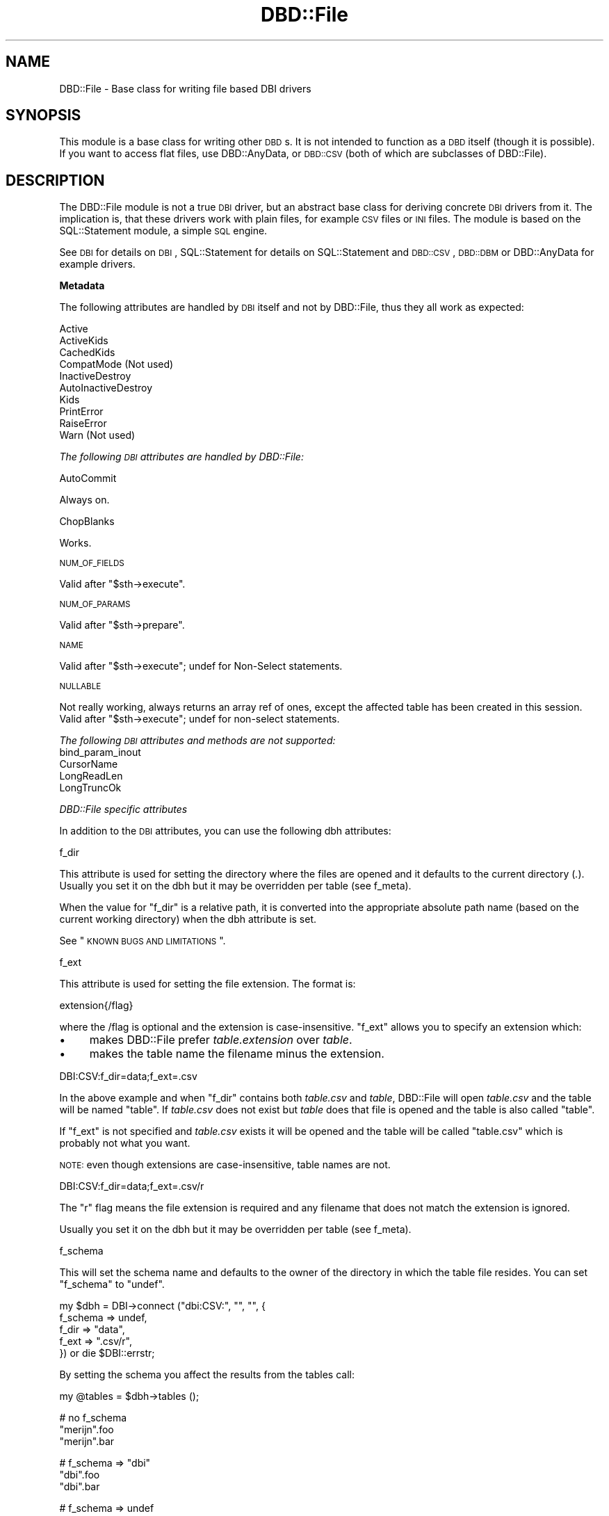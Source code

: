 .\" Automatically generated by Pod::Man v1.37, Pod::Parser v1.32
.\"
.\" Standard preamble:
.\" ========================================================================
.de Sh \" Subsection heading
.br
.if t .Sp
.ne 5
.PP
\fB\\$1\fR
.PP
..
.de Sp \" Vertical space (when we can't use .PP)
.if t .sp .5v
.if n .sp
..
.de Vb \" Begin verbatim text
.ft CW
.nf
.ne \\$1
..
.de Ve \" End verbatim text
.ft R
.fi
..
.\" Set up some character translations and predefined strings.  \*(-- will
.\" give an unbreakable dash, \*(PI will give pi, \*(L" will give a left
.\" double quote, and \*(R" will give a right double quote.  | will give a
.\" real vertical bar.  \*(C+ will give a nicer C++.  Capital omega is used to
.\" do unbreakable dashes and therefore won't be available.  \*(C` and \*(C'
.\" expand to `' in nroff, nothing in troff, for use with C<>.
.tr \(*W-|\(bv\*(Tr
.ds C+ C\v'-.1v'\h'-1p'\s-2+\h'-1p'+\s0\v'.1v'\h'-1p'
.ie n \{\
.    ds -- \(*W-
.    ds PI pi
.    if (\n(.H=4u)&(1m=24u) .ds -- \(*W\h'-12u'\(*W\h'-12u'-\" diablo 10 pitch
.    if (\n(.H=4u)&(1m=20u) .ds -- \(*W\h'-12u'\(*W\h'-8u'-\"  diablo 12 pitch
.    ds L" ""
.    ds R" ""
.    ds C` ""
.    ds C' ""
'br\}
.el\{\
.    ds -- \|\(em\|
.    ds PI \(*p
.    ds L" ``
.    ds R" ''
'br\}
.\"
.\" If the F register is turned on, we'll generate index entries on stderr for
.\" titles (.TH), headers (.SH), subsections (.Sh), items (.Ip), and index
.\" entries marked with X<> in POD.  Of course, you'll have to process the
.\" output yourself in some meaningful fashion.
.if \nF \{\
.    de IX
.    tm Index:\\$1\t\\n%\t"\\$2"
..
.    nr % 0
.    rr F
.\}
.\"
.\" For nroff, turn off justification.  Always turn off hyphenation; it makes
.\" way too many mistakes in technical documents.
.hy 0
.if n .na
.\"
.\" Accent mark definitions (@(#)ms.acc 1.5 88/02/08 SMI; from UCB 4.2).
.\" Fear.  Run.  Save yourself.  No user-serviceable parts.
.    \" fudge factors for nroff and troff
.if n \{\
.    ds #H 0
.    ds #V .8m
.    ds #F .3m
.    ds #[ \f1
.    ds #] \fP
.\}
.if t \{\
.    ds #H ((1u-(\\\\n(.fu%2u))*.13m)
.    ds #V .6m
.    ds #F 0
.    ds #[ \&
.    ds #] \&
.\}
.    \" simple accents for nroff and troff
.if n \{\
.    ds ' \&
.    ds ` \&
.    ds ^ \&
.    ds , \&
.    ds ~ ~
.    ds /
.\}
.if t \{\
.    ds ' \\k:\h'-(\\n(.wu*8/10-\*(#H)'\'\h"|\\n:u"
.    ds ` \\k:\h'-(\\n(.wu*8/10-\*(#H)'\`\h'|\\n:u'
.    ds ^ \\k:\h'-(\\n(.wu*10/11-\*(#H)'^\h'|\\n:u'
.    ds , \\k:\h'-(\\n(.wu*8/10)',\h'|\\n:u'
.    ds ~ \\k:\h'-(\\n(.wu-\*(#H-.1m)'~\h'|\\n:u'
.    ds / \\k:\h'-(\\n(.wu*8/10-\*(#H)'\z\(sl\h'|\\n:u'
.\}
.    \" troff and (daisy-wheel) nroff accents
.ds : \\k:\h'-(\\n(.wu*8/10-\*(#H+.1m+\*(#F)'\v'-\*(#V'\z.\h'.2m+\*(#F'.\h'|\\n:u'\v'\*(#V'
.ds 8 \h'\*(#H'\(*b\h'-\*(#H'
.ds o \\k:\h'-(\\n(.wu+\w'\(de'u-\*(#H)/2u'\v'-.3n'\*(#[\z\(de\v'.3n'\h'|\\n:u'\*(#]
.ds d- \h'\*(#H'\(pd\h'-\w'~'u'\v'-.25m'\f2\(hy\fP\v'.25m'\h'-\*(#H'
.ds D- D\\k:\h'-\w'D'u'\v'-.11m'\z\(hy\v'.11m'\h'|\\n:u'
.ds th \*(#[\v'.3m'\s+1I\s-1\v'-.3m'\h'-(\w'I'u*2/3)'\s-1o\s+1\*(#]
.ds Th \*(#[\s+2I\s-2\h'-\w'I'u*3/5'\v'-.3m'o\v'.3m'\*(#]
.ds ae a\h'-(\w'a'u*4/10)'e
.ds Ae A\h'-(\w'A'u*4/10)'E
.    \" corrections for vroff
.if v .ds ~ \\k:\h'-(\\n(.wu*9/10-\*(#H)'\s-2\u~\d\s+2\h'|\\n:u'
.if v .ds ^ \\k:\h'-(\\n(.wu*10/11-\*(#H)'\v'-.4m'^\v'.4m'\h'|\\n:u'
.    \" for low resolution devices (crt and lpr)
.if \n(.H>23 .if \n(.V>19 \
\{\
.    ds : e
.    ds 8 ss
.    ds o a
.    ds d- d\h'-1'\(ga
.    ds D- D\h'-1'\(hy
.    ds th \o'bp'
.    ds Th \o'LP'
.    ds ae ae
.    ds Ae AE
.\}
.rm #[ #] #H #V #F C
.\" ========================================================================
.\"
.IX Title "DBD::File 3"
.TH DBD::File 3 "2012-02-16" "perl v5.8.8" "User Contributed Perl Documentation"
.SH "NAME"
DBD::File \- Base class for writing file based DBI drivers
.SH "SYNOPSIS"
.IX Header "SYNOPSIS"
This module is a base class for writing other \s-1DBD\s0s.
It is not intended to function as a \s-1DBD\s0 itself (though it is possible).
If you want to access flat files, use DBD::AnyData, or
\&\s-1DBD::CSV\s0 (both of which are subclasses of DBD::File).
.SH "DESCRIPTION"
.IX Header "DESCRIPTION"
The DBD::File module is not a true \s-1DBI\s0 driver, but an abstract
base class for deriving concrete \s-1DBI\s0 drivers from it. The implication
is, that these drivers work with plain files, for example \s-1CSV\s0 files or
\&\s-1INI\s0 files. The module is based on the SQL::Statement
module, a simple \s-1SQL\s0 engine.
.PP
See \s-1DBI\s0 for details on \s-1DBI\s0, SQL::Statement for
details on SQL::Statement and \s-1DBD::CSV\s0, \s-1DBD::DBM\s0
or DBD::AnyData for example drivers.
.Sh "Metadata"
.IX Subsection "Metadata"
The following attributes are handled by \s-1DBI\s0 itself and not by DBD::File,
thus they all work as expected:
.PP
.Vb 10
\&    Active
\&    ActiveKids
\&    CachedKids
\&    CompatMode             (Not used)
\&    InactiveDestroy
\&    AutoInactiveDestroy
\&    Kids
\&    PrintError
\&    RaiseError
\&    Warn                   (Not used)
.Ve
.PP
\fIThe following \s-1DBI\s0 attributes are handled by DBD::File:\fR
.IX Subsection "The following DBI attributes are handled by DBD::File:"
.PP
AutoCommit
.IX Subsection "AutoCommit"
.PP
Always on.
.PP
ChopBlanks
.IX Subsection "ChopBlanks"
.PP
Works.
.PP
\s-1NUM_OF_FIELDS\s0
.IX Subsection "NUM_OF_FIELDS"
.PP
Valid after \f(CW\*(C`$sth\->execute\*(C'\fR.
.PP
\s-1NUM_OF_PARAMS\s0
.IX Subsection "NUM_OF_PARAMS"
.PP
Valid after \f(CW\*(C`$sth\->prepare\*(C'\fR.
.PP
\s-1NAME\s0
.IX Subsection "NAME"
.PP
Valid after \f(CW\*(C`$sth\->execute\*(C'\fR; undef for Non-Select statements.
.PP
\s-1NULLABLE\s0
.IX Subsection "NULLABLE"
.PP
Not really working, always returns an array ref of ones, except the
affected table has been created in this session.  Valid after
\&\f(CW\*(C`$sth\->execute\*(C'\fR; undef for non-select statements.
.PP
\fIThe following \s-1DBI\s0 attributes and methods are not supported:\fR
.IX Subsection "The following DBI attributes and methods are not supported:"
.IP "bind_param_inout" 4
.IX Item "bind_param_inout"
.PD 0
.IP "CursorName" 4
.IX Item "CursorName"
.IP "LongReadLen" 4
.IX Item "LongReadLen"
.IP "LongTruncOk" 4
.IX Item "LongTruncOk"
.PD
.PP
\fIDBD::File specific attributes\fR
.IX Subsection "DBD::File specific attributes"
.PP
In addition to the \s-1DBI\s0 attributes, you can use the following dbh
attributes:
.PP
f_dir
.IX Subsection "f_dir"
.PP
This attribute is used for setting the directory where the files are
opened and it defaults to the current directory (\fI.\fR). Usually you set
it on the dbh but it may be overridden per table (see f_meta).
.PP
When the value for \f(CW\*(C`f_dir\*(C'\fR is a relative path, it is converted into
the appropriate absolute path name (based on the current working
directory) when the dbh attribute is set.
.PP
See \*(L"\s-1KNOWN\s0 \s-1BUGS\s0 \s-1AND\s0 \s-1LIMITATIONS\s0\*(R".
.PP
f_ext
.IX Subsection "f_ext"
.PP
This attribute is used for setting the file extension. The format is:
.PP
.Vb 1
\&  extension{/flag}
.Ve
.PP
where the /flag is optional and the extension is case\-insensitive.
\&\f(CW\*(C`f_ext\*(C'\fR allows you to specify an extension which:
.IP "\(bu" 4
makes DBD::File prefer \fItable.extension\fR over \fItable\fR.
.IP "\(bu" 4
makes the table name the filename minus the extension.
.PP
.Vb 1
\&    DBI:CSV:f_dir=data;f_ext=.csv
.Ve
.PP
In the above example and when \f(CW\*(C`f_dir\*(C'\fR contains both \fItable.csv\fR and
\&\fItable\fR, DBD::File will open \fItable.csv\fR and the table will be
named \*(L"table\*(R". If \fItable.csv\fR does not exist but \fItable\fR does
that file is opened and the table is also called \*(L"table\*(R".
.PP
If \f(CW\*(C`f_ext\*(C'\fR is not specified and \fItable.csv\fR exists it will be opened
and the table will be called \*(L"table.csv\*(R" which is probably not what
you want.
.PP
\&\s-1NOTE:\s0 even though extensions are case\-insensitive, table names are
not.
.PP
.Vb 1
\&    DBI:CSV:f_dir=data;f_ext=.csv/r
.Ve
.PP
The \f(CW\*(C`r\*(C'\fR flag means the file extension is required and any filename
that does not match the extension is ignored.
.PP
Usually you set it on the dbh but it may be overridden per table
(see f_meta).
.PP
f_schema
.IX Subsection "f_schema"
.PP
This will set the schema name and defaults to the owner of the
directory in which the table file resides. You can set \f(CW\*(C`f_schema\*(C'\fR to
\&\f(CW\*(C`undef\*(C'\fR.
.PP
.Vb 5
\&    my $dbh = DBI->connect ("dbi:CSV:", "", "", {
\&        f_schema => undef,
\&        f_dir    => "data",
\&        f_ext    => ".csv/r",
\&        }) or die $DBI::errstr;
.Ve
.PP
By setting the schema you affect the results from the tables call:
.PP
.Vb 1
\&    my @tables = $dbh->tables ();
.Ve
.PP
.Vb 3
\&    # no f_schema
\&    "merijn".foo
\&    "merijn".bar
.Ve
.PP
.Vb 3
\&    # f_schema => "dbi"
\&    "dbi".foo
\&    "dbi".bar
.Ve
.PP
.Vb 3
\&    # f_schema => undef
\&    foo
\&    bar
.Ve
.PP
Defining \f(CW\*(C`f_schema\*(C'\fR to the empty string is equal to setting it to \f(CW\*(C`undef\*(C'\fR
so the \s-1DSN\s0 can be \f(CW"dbi:CSV:f_schema=;f_dir=."\fR.
.PP
f_lock
.IX Subsection "f_lock"
.PP
The \f(CW\*(C`f_lock\*(C'\fR attribute is used to set the locking mode on the opened
table files. Note that not all platforms support locking.  By default,
tables are opened with a shared lock for reading, and with an
exclusive lock for writing. The supported modes are:
.PP
.Vb 1
\&  0: No locking at all.
.Ve
.PP
.Vb 1
\&  1: Shared locks will be used.
.Ve
.PP
.Vb 1
\&  2: Exclusive locks will be used.
.Ve
.PP
But see \s-1KNOWN\s0 \s-1BUGS\s0 below.
.PP
f_lockfile
.IX Subsection "f_lockfile"
.PP
If you wish to use a lockfile extension other than \f(CW\*(C`.lck\*(C'\fR, simply specify
the \f(CW\*(C`f_lockfile\*(C'\fR attribute:
.PP
.Vb 3
\&  $dbh = DBI->connect ("dbi:DBM:f_lockfile=.foo");
\&  $dbh->{f_lockfile} = ".foo";
\&  $dbh->{f_meta}{qux}{f_lockfile} = ".foo";
.Ve
.PP
If you wish to disable locking, set the \f(CW\*(C`f_lockfile\*(C'\fR to \f(CW0\fR.
.PP
.Vb 3
\&  $dbh = DBI->connect ("dbi:DBM:f_lockfile=0");
\&  $dbh->{f_lockfile} = 0;
\&  $dbh->{f_meta}{qux}{f_lockfile} = 0;
.Ve
.PP
f_encoding
.IX Subsection "f_encoding"
.PP
With this attribute, you can set the encoding in which the file is opened.
This is implemented using \f(CW\*(C`binmode $fh, ":encoding(<f_encoding>)"\*(C'\fR.
.PP
f_meta
.IX Subsection "f_meta"
.PP
Private data area which contains information about the tables this
module handles. Table meta data might not be available until the
table has been accessed for the first time e.g., by issuing a select
on it however it is possible to pre-initialize attributes for each table
you use.
.PP
DBD::File recognizes the (public) attributes \f(CW\*(C`f_ext\*(C'\fR, \f(CW\*(C`f_dir\*(C'\fR,
\&\f(CW\*(C`f_file\*(C'\fR, \f(CW\*(C`f_encoding\*(C'\fR, \f(CW\*(C`f_lock\*(C'\fR, \f(CW\*(C`f_lockfile\*(C'\fR, \f(CW\*(C`f_schema\*(C'\fR,
\&\f(CW\*(C`col_names\*(C'\fR, \f(CW\*(C`table_name\*(C'\fR and \f(CW\*(C`sql_identifier_case\*(C'\fR. Be very careful
when modifying attributes you do not know, the consequence might be a
destroyed or corrupted table.
.PP
\&\f(CW\*(C`f_file\*(C'\fR is an attribute applicable to table meta data only and you
will not find a corresponding attribute in the dbh. Whilst it may be
reasonable to have several tables with the same column names, it is
not for the same file name. If you need access to the same file using
different table names, use \f(CW\*(C`SQL::Statement\*(C'\fR as the \s-1SQL\s0 engine and the
\&\f(CW\*(C`AS\*(C'\fR keyword:
.PP
.Vb 1
\&    SELECT * FROM tbl AS t1, tbl AS t2 WHERE t1.id = t2.id
.Ve
.PP
\&\f(CW\*(C`f_file\*(C'\fR can be an absolute path name or a relative path name but if
it is relative, it is interpreted as being relative to the \f(CW\*(C`f_dir\*(C'\fR
attribute of the table meta data. When \f(CW\*(C`f_file\*(C'\fR is set DBD::File will
use \f(CW\*(C`f_file\*(C'\fR as specified and will not attempt to work out an
alternative for \f(CW\*(C`f_file\*(C'\fR using the \f(CW\*(C`table name\*(C'\fR and \f(CW\*(C`f_ext\*(C'\fR
attribute.
.PP
While \f(CW\*(C`f_meta\*(C'\fR is a private and readonly attribute (which means, you
cannot modify it's values), derived drivers might provide restricted
write access through another attribute. Well known accessors are
\&\f(CW\*(C`csv_tables\*(C'\fR for \s-1DBD::CSV\s0, \f(CW\*(C`ad_tables\*(C'\fR for DBD::AnyData and
\&\f(CW\*(C`dbm_tables\*(C'\fR for \s-1DBD::DBM\s0.
.PP
\fIInternally private attributes to deal with \s-1SQL\s0 backends:\fR
.IX Subsection "Internally private attributes to deal with SQL backends:"
.PP
Do not modify any of these private attributes unless you understand
the implications of doing so. The behavior of DBD::File and derived
DBDs might be unpredictable when one or more of those attributes are
modified.
.PP
sql_nano_version
.IX Subsection "sql_nano_version"
.PP
Contains the version of loaded DBI::SQL::Nano.
.PP
sql_statement_version
.IX Subsection "sql_statement_version"
.PP
Contains the version of loaded SQL::Statement.
.PP
sql_handler
.IX Subsection "sql_handler"
.PP
Contains either the text 'SQL::Statement' or 'DBI::SQL::Nano'.
.PP
sql_ram_tables
.IX Subsection "sql_ram_tables"
.PP
Contains optionally temporary tables.
.PP
sql_flags
.IX Subsection "sql_flags"
.PP
Contains optional flags to instantiate the SQL::Parser parsing engine
when SQL::Statement is used as \s-1SQL\s0 engine. See SQL::Parser for valid
flags.
.Sh "Driver private methods"
.IX Subsection "Driver private methods"
\fIDefault \s-1DBI\s0 methods\fR
.IX Subsection "Default DBI methods"
.PP
data_sources
.IX Subsection "data_sources"
.PP
The \f(CW\*(C`data_sources\*(C'\fR method returns a list of subdirectories of the current
directory in the form \*(L"dbi:CSV:f_dir=$dirname\*(R".
.PP
If you want to read the subdirectories of another directory, use
.PP
.Vb 2
\&    my ($drh)  = DBI->install_driver ("CSV");
\&    my (@list) = $drh->data_sources (f_dir => "/usr/local/csv_data");
.Ve
.PP
list_tables
.IX Subsection "list_tables"
.PP
This method returns a list of file names inside \f(CW$dbh\fR\->{f_dir}.
Example:
.PP
.Vb 2
\&    my ($dbh)  = DBI->connect ("dbi:CSV:f_dir=/usr/local/csv_data");
\&    my (@list) = $dbh->func ("list_tables");
.Ve
.PP
Note that the list includes all files contained in the directory, even
those that have non-valid table names, from the view of \s-1SQL\s0.
.PP
\fIAdditional methods\fR
.IX Subsection "Additional methods"
.PP
The following methods are only available via their documented name when
DBD::File is used directly. Because this is only reasonable for testing
purposes, the real names must be used instead. Those names can be computed
by replacing the \f(CW\*(C`f_\*(C'\fR in the method name with the driver prefix.
.PP
f_versions
.IX Subsection "f_versions"
.PP
Signature:
.PP
.Vb 6
\&    sub f_versions (;$)
\&    {
\&        my ($table_name) = @_;
\&        $table_name ||= ".";
\&        ...
\&    }
.Ve
.PP
Returns the versions of the driver, including the \s-1DBI\s0 version, the Perl
version, DBI::PurePerl version (if DBI::PurePerl is active) and the version
of the \s-1SQL\s0 engine in use.
.PP
.Vb 8
\&    my $dbh = DBI->connect ("dbi:File:");
\&    my $f_versions = $dbh->f_versions ();
\&    print "$f_versions\en";
\&    __END__
\&    # DBD::File        0.39 using SQL::Statement 1.28
\&    # DBI              1.612
\&    # OS               netbsd (5.99.24)
\&    # Perl             5.010001 (x86_64-netbsd-thread-multi)
.Ve
.PP
Called in list context, f_versions will return an array containing each
line as single entry.
.PP
Some drivers might use the optional (table name) argument and modify
version information related to the table (e.g. \s-1DBD::DBM\s0 provides storage
backend information for the requested table, when it has a table name).
.PP
f_get_meta
.IX Subsection "f_get_meta"
.PP
Signature:
.PP
.Vb 5
\&    sub f_get_meta ($$)
\&    {
\&        my ($table_name, $attrib) = @_;
\&        ...
\&    }
.Ve
.PP
Returns the value of a meta attribute set for a specific table, if any.
See f_meta for the possible attributes.
.PP
A table name of \f(CW"."\fR (single dot) is interpreted as the default table.
This will retrieve the appropriate attribute globally from the dbh.
This has the same restrictions as \f(CW\*(C`$dbh\->{$attrib}\*(C'\fR.
.PP
f_set_meta
.IX Subsection "f_set_meta"
.PP
Signature:
.PP
.Vb 5
\&    sub f_set_meta ($$$)
\&    {
\&        my ($table_name, $attrib, $value) = @_;
\&        ...
\&    }
.Ve
.PP
Sets the value of a meta attribute set for a specific table.
See f_meta for the possible attributes.
.PP
A table name of \f(CW"."\fR (single dot) is interpreted as the default table
which will set the specified attribute globally for the dbh.
This has the same restrictions as \f(CW\*(C`$dbh\->{$attrib} = $value\*(C'\fR.
.PP
f_clear_meta
.IX Subsection "f_clear_meta"
.PP
Signature:
.PP
.Vb 5
\&    sub f_clear_meta ($)
\&    {
\&        my ($table_name) = @_;
\&        ...
\&    }
.Ve
.PP
Clears the table specific meta information in the private storage of the
dbh.
.SH "SQL ENGINES"
.IX Header "SQL ENGINES"
DBD::File currently supports two \s-1SQL\s0 engines: SQL::Statement
and DBI::SQL::Nano::Statement_. DBI::SQL::Nano supports a
\&\fIvery\fR limited subset of \s-1SQL\s0 statements, but it might be faster for some
very simple tasks. SQL::Statement in contrast supports a much larger subset
of \s-1ANSI\s0 \s-1SQL\s0.
.PP
To use SQL::Statement, you need at least version 1.28 of
SQL::Statement and the environment variable \f(CW\*(C`DBI_SQL_NANO\*(C'\fR must not
be set to a true value.
.SH "KNOWN BUGS AND LIMITATIONS"
.IX Header "KNOWN BUGS AND LIMITATIONS"
.IP "\(bu" 4
This module uses flock () internally but flock is not available on all
platforms. On MacOS and Windows 95 there is no locking at all (perhaps
not so important on MacOS and Windows 95, as there is only a single
user).
.IP "\(bu" 4
The module stores details about the handled tables in a private area
of the driver handle (\f(CW$drh\fR). This data area is not shared between
different driver instances, so several \f(CW\*(C`DBI\->connect ()\*(C'\fR calls will
cause different table instances and private data areas.
.Sp
This data area is filled for the first time when a table is accessed,
either via an \s-1SQL\s0 statement or via \f(CW\*(C`table_info\*(C'\fR and is not
destroyed until the table is dropped or the driver handle is released.
Manual destruction is possible via f_clear_meta.
.Sp
The following attributes are preserved in the data area and will
evaluated instead of driver globals:
.RS 4
.IP "f_ext" 8
.IX Item "f_ext"
.PD 0
.IP "f_dir" 8
.IX Item "f_dir"
.IP "f_lock" 8
.IX Item "f_lock"
.IP "f_lockfile" 8
.IX Item "f_lockfile"
.IP "f_encoding" 8
.IX Item "f_encoding"
.IP "f_schema" 8
.IX Item "f_schema"
.IP "col_names" 8
.IX Item "col_names"
.IP "sql_identifier_case" 8
.IX Item "sql_identifier_case"
.RE
.RS 4
.PD
.Sp
The following attributes are preserved in the data area only and
cannot be set globally.
.IP "f_file" 8
.IX Item "f_file"
.RE
.RS 4
.Sp
The following attributes are preserved in the data area only and are
computed when initializing the data area:
.IP "f_fqfn" 8
.IX Item "f_fqfn"
.PD 0
.IP "f_fqbn" 8
.IX Item "f_fqbn"
.IP "f_fqln" 8
.IX Item "f_fqln"
.IP "table_name" 8
.IX Item "table_name"
.RE
.RS 4
.PD
.Sp
For \s-1DBD::CSV\s0 tables this means, once opened \*(L"foo.csv\*(R" as table named \*(L"foo\*(R",
another table named \*(L"foo\*(R" accessing the file \*(L"foo.txt\*(R" cannot be opened.
Accessing \*(L"foo\*(R" will always access the file \*(L"foo.csv\*(R" in memorized
\&\f(CW\*(C`f_dir\*(C'\fR, locking \f(CW\*(C`f_lockfile\*(C'\fR via memorized \f(CW\*(C`f_lock\*(C'\fR.
.Sp
You can use f_clear_meta or the \f(CW\*(C`f_file\*(C'\fR attribute for a specific table
to work around this.
.RE
.IP "\(bu" 4
When used with SQL::Statement and temporary tables e.g.,
.Sp
.Vb 1
\&  CREATE TEMP TABLE ...
.Ve
.Sp
the table data processing bypasses DBD::File::Table. No file system
calls will be made and there are no clashes with existing (file based)
tables with the same name. Temporary tables are chosen over file
tables, but they will not covered by \f(CW\*(C`table_info\*(C'\fR.
.SH "AUTHOR"
.IX Header "AUTHOR"
This module is currently maintained by
.PP
H.Merijn Brand < h.m.brand at xs4all.nl > and
Jens Rehsack  < rehsack at googlemail.com >
.PP
The original author is Jochen Wiedmann.
.SH "COPYRIGHT AND LICENSE"
.IX Header "COPYRIGHT AND LICENSE"
.Vb 3
\& Copyright (C) 2009-2010 by H.Merijn Brand & Jens Rehsack
\& Copyright (C) 2004-2009 by Jeff Zucker
\& Copyright (C) 1998-2004 by Jochen Wiedmann
.Ve
.PP
All rights reserved.
.PP
You may freely distribute and/or modify this module under the terms of
either the \s-1GNU\s0 General Public License (\s-1GPL\s0) or the Artistic License, as
specified in the Perl \s-1README\s0 file.
.SH "SEE ALSO"
.IX Header "SEE ALSO"
\&\s-1DBI\s0, \s-1DBD::DBM\s0, \s-1DBD::CSV\s0, Text::CSV,
Text::CSV_XS, SQL::Statement, and
DBI::SQL::Nano
